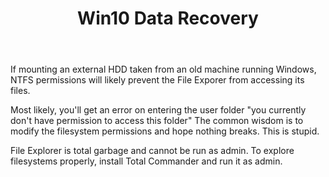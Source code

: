 #+TITLE: Win10 Data Recovery

If mounting an external HDD taken from an old machine running Windows, NTFS permissions will likely prevent the File Exporer from accessing its files.

Most likely, you'll get an error on entering the user folder "you currently don't have permission to access this folder"
The common wisdom is to modify the filesystem permissions and hope nothing breaks. This is stupid.

File Explorer is total garbage and cannot be run as admin. To explore filesystems properly, install Total Commander and run it as admin.
